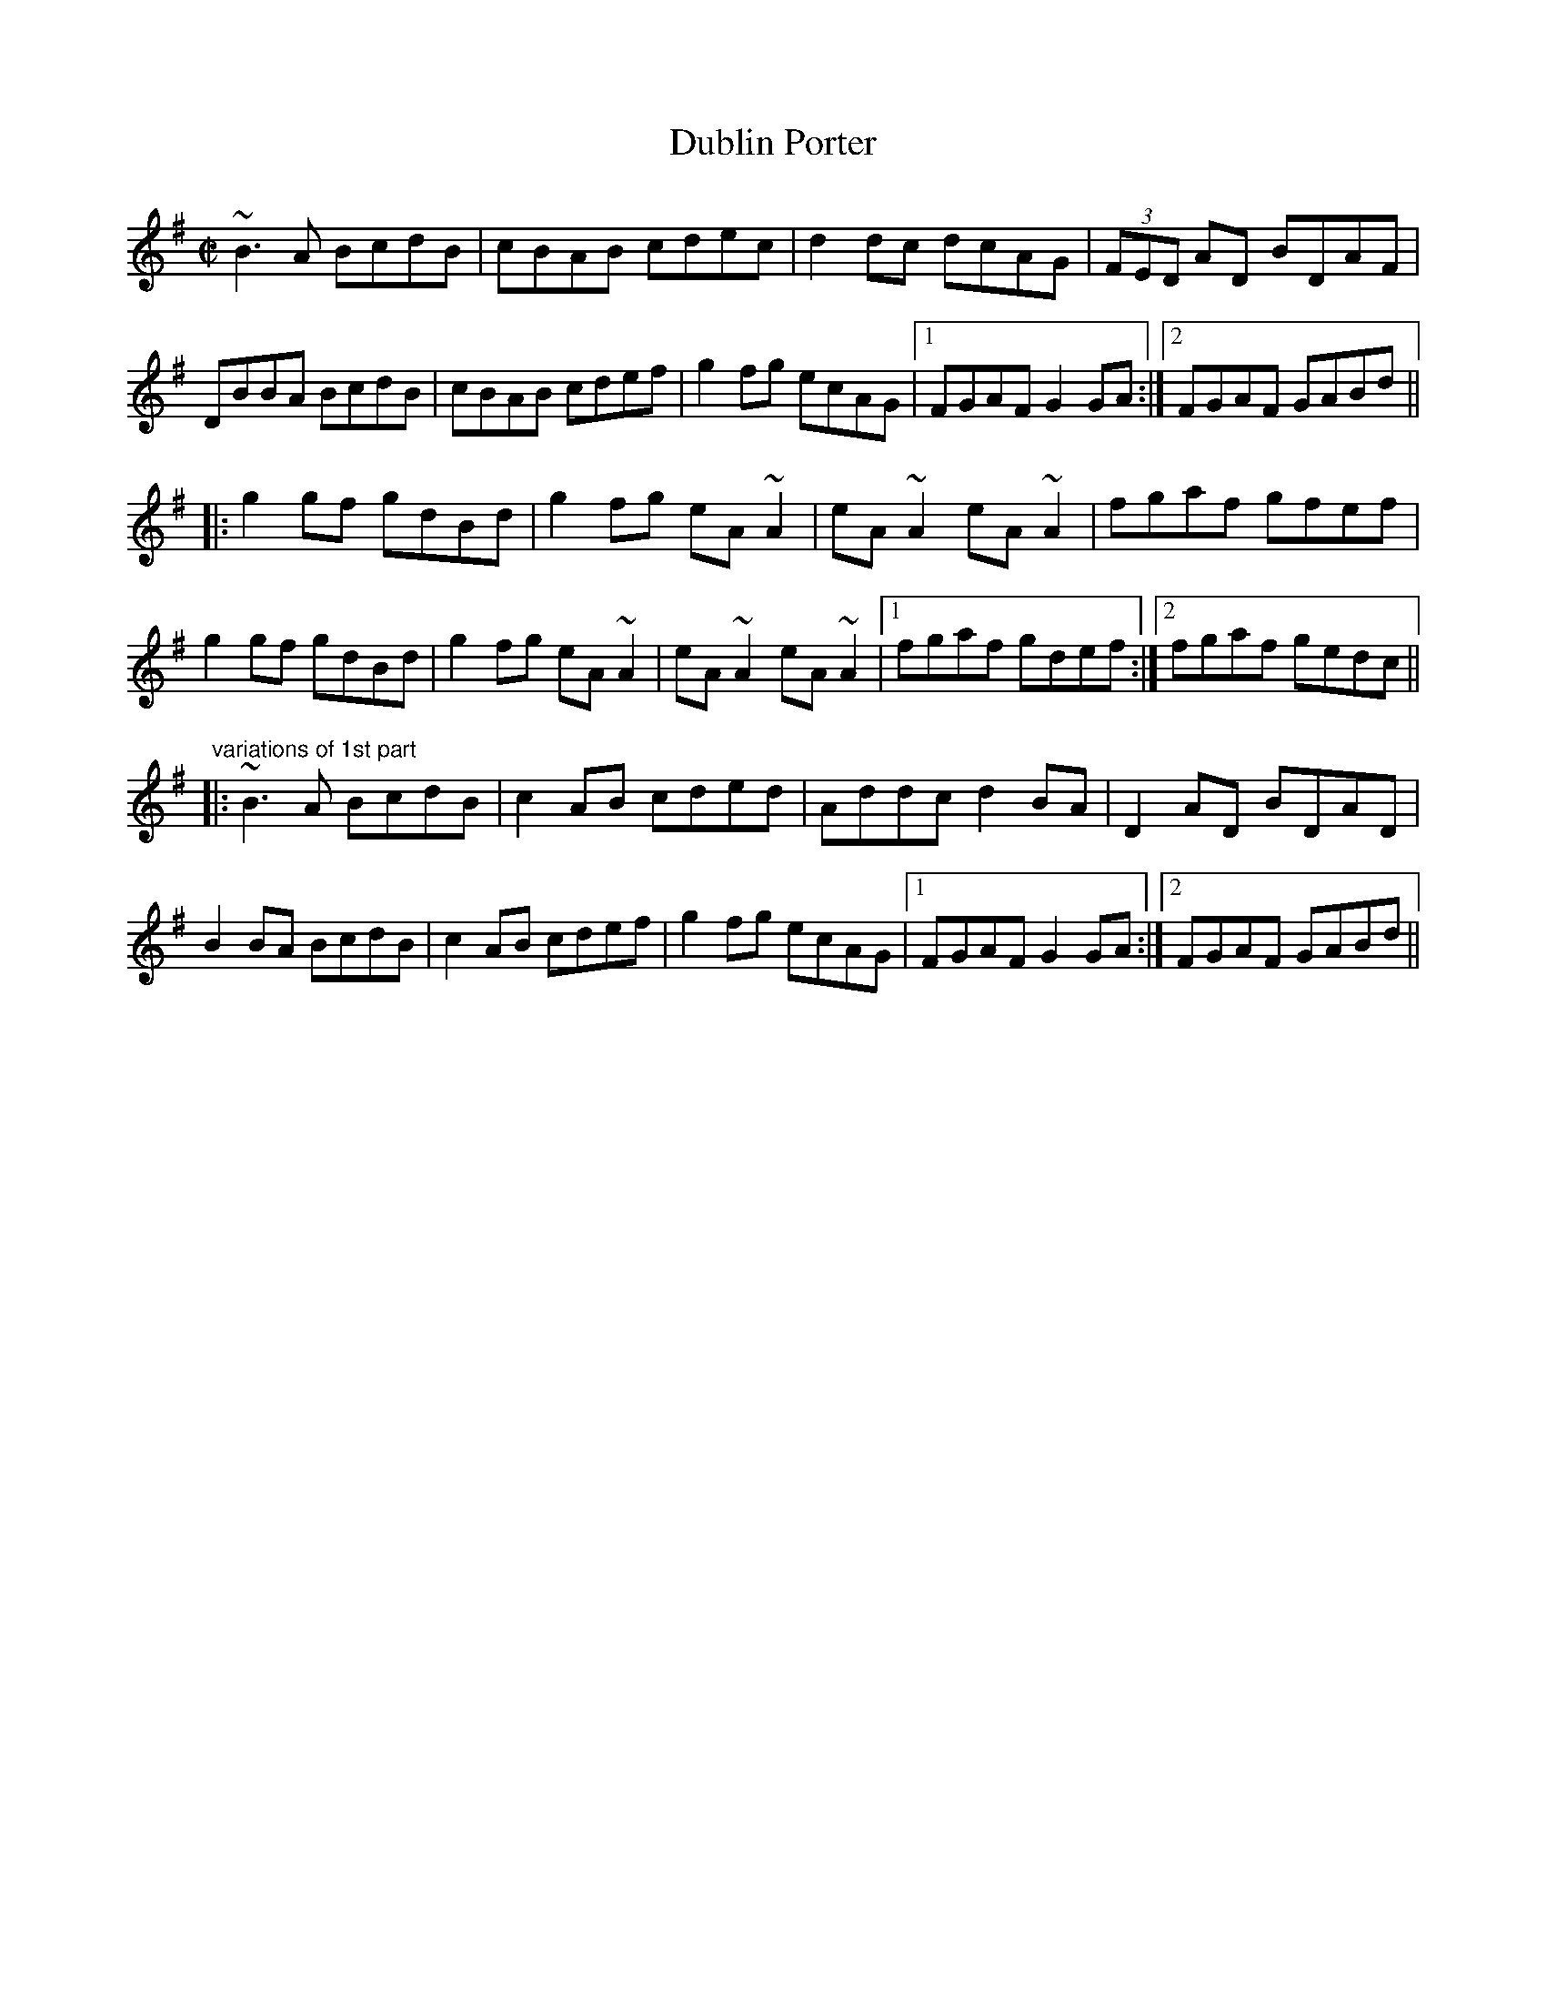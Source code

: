 X: 1
T:Dublin Porter
R:reel
D:Paul McGrattan: The Frost Is All Over
D:John McHugh & Barry Carroll: The Long Finger
D:De Danann: Half Set in Harlem
Z:id:hn-reel-466
M:C|
K:G
~B3A BcdB|cBAB cdec|d2dc dcAG|(3FED AD BDAF|
DBBA BcdB|cBAB cdef|g2fg ecAG|1 FGAF G2GA:|2 FGAF GABd||
|:g2gf gdBd|g2fg eA~A2|eA~A2 eA~A2|fgaf gfef|
g2gf gdBd|g2fg eA~A2|eA~A2 eA~A2|1 fgaf gdef:|2 fgaf gedc||
"variations of 1st part"
|:~B3A BcdB|c2AB cded|Addc d2BA|D2AD BDAD|
B2BA BcdB|c2AB cdef|g2fg ecAG|1 FGAF G2GA:|2 FGAF GABd||
